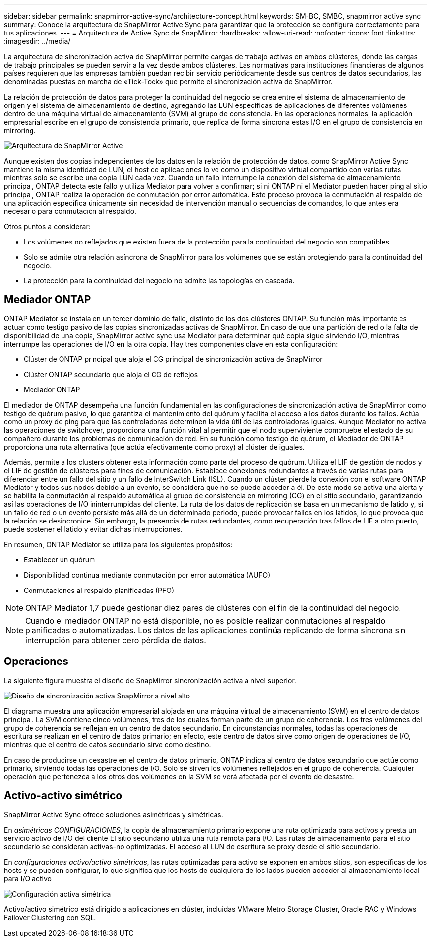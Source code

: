 ---
sidebar: sidebar 
permalink: snapmirror-active-sync/architecture-concept.html 
keywords: SM-BC, SMBC, snapmirror active sync 
summary: Conoce la arquitectura de SnapMirror Active Sync para garantizar que la protección se configura correctamente para tus aplicaciones. 
---
= Arquitectura de Active Sync de SnapMirror
:hardbreaks:
:allow-uri-read: 
:nofooter: 
:icons: font
:linkattrs: 
:imagesdir: ../media/


[role="lead"]
La arquitectura de sincronización activa de SnapMirror permite cargas de trabajo activas en ambos clústeres, donde las cargas de trabajo principales se pueden servir a la vez desde ambos clústeres. Las normativas para instituciones financieras de algunos países requieren que las empresas también puedan recibir servicio periódicamente desde sus centros de datos secundarios, las denominadas puestas en marcha de «Tick-Tock» que permite el sincronización activa de SnapMirror.

La relación de protección de datos para proteger la continuidad del negocio se crea entre el sistema de almacenamiento de origen y el sistema de almacenamiento de destino, agregando las LUN específicas de aplicaciones de diferentes volúmenes dentro de una máquina virtual de almacenamiento (SVM) al grupo de consistencia. En las operaciones normales, la aplicación empresarial escribe en el grupo de consistencia primario, que replica de forma síncrona estas I/O en el grupo de consistencia en mirroring.

image:snapmirror-active-sync-architecture.png["Arquitectura de SnapMirror Active"]

Aunque existen dos copias independientes de los datos en la relación de protección de datos, como SnapMirror Active Sync mantiene la misma identidad de LUN, el host de aplicaciones lo ve como un dispositivo virtual compartido con varias rutas mientras solo se escribe una copia LUN cada vez. Cuando un fallo interrumpe la conexión del sistema de almacenamiento principal, ONTAP detecta este fallo y utiliza Mediator para volver a confirmar; si ni ONTAP ni el Mediator pueden hacer ping al sitio principal, ONTAP realiza la operación de conmutación por error automática. Este proceso provoca la conmutación al respaldo de una aplicación específica únicamente sin necesidad de intervención manual o secuencias de comandos, lo que antes era necesario para conmutación al respaldo.

Otros puntos a considerar:

* Los volúmenes no reflejados que existen fuera de la protección para la continuidad del negocio son compatibles.
* Solo se admite otra relación asíncrona de SnapMirror para los volúmenes que se están protegiendo para la continuidad del negocio.
* La protección para la continuidad del negocio no admite las topologías en cascada.




== Mediador ONTAP

ONTAP Mediator se instala en un tercer dominio de fallo, distinto de los dos clústeres ONTAP. Su función más importante es actuar como testigo pasivo de las copias sincronizadas activas de SnapMirror. En caso de que una partición de red o la falta de disponibilidad de una copia, SnapMirror active sync usa Mediator para determinar qué copia sigue sirviendo I/O, mientras interrumpe las operaciones de I/O en la otra copia. Hay tres componentes clave en esta configuración:

* Clúster de ONTAP principal que aloja el CG principal de sincronización activa de SnapMirror
* Clúster ONTAP secundario que aloja el CG de reflejos
* Mediador ONTAP


El mediador de ONTAP desempeña una función fundamental en las configuraciones de sincronización activa de SnapMirror como testigo de quórum pasivo, lo que garantiza el mantenimiento del quórum y facilita el acceso a los datos durante los fallos. Actúa como un proxy de ping para que las controladoras determinen la vida útil de las controladoras iguales. Aunque Mediator no activa las operaciones de switchover, proporciona una función vital al permitir que el nodo superviviente compruebe el estado de su compañero durante los problemas de comunicación de red. En su función como testigo de quórum, el Mediador de ONTAP proporciona una ruta alternativa (que actúa efectivamente como proxy) al clúster de iguales.

Además, permite a los clusters obtener esta información como parte del proceso de quórum. Utiliza el LIF de gestión de nodos y el LIF de gestión de clústeres para fines de comunicación. Establece conexiones redundantes a través de varias rutas para diferenciar entre un fallo del sitio y un fallo de InterSwitch Link (ISL). Cuando un clúster pierde la conexión con el software ONTAP Mediator y todos sus nodos debido a un evento, se considera que no se puede acceder a él. De este modo se activa una alerta y se habilita la conmutación al respaldo automática al grupo de consistencia en mirroring (CG) en el sitio secundario, garantizando así las operaciones de I/O ininterrumpidas del cliente. La ruta de los datos de replicación se basa en un mecanismo de latido y, si un fallo de red o un evento persiste más allá de un determinado periodo, puede provocar fallos en los latidos, lo que provoca que la relación se desincronice. Sin embargo, la presencia de rutas redundantes, como recuperación tras fallos de LIF a otro puerto, puede sostener el latido y evitar dichas interrupciones.

En resumen, ONTAP Mediator se utiliza para los siguientes propósitos:

* Establecer un quórum
* Disponibilidad continua mediante conmutación por error automática (AUFO)
* Conmutaciones al respaldo planificadas (PFO)



NOTE: ONTAP Mediator 1,7 puede gestionar diez pares de clústeres con el fin de la continuidad del negocio.


NOTE: Cuando el mediador ONTAP no está disponible, no es posible realizar conmutaciones al respaldo planificadas o automatizadas. Los datos de las aplicaciones continúa replicando de forma síncrona sin interrupción para obtener cero pérdida de datos.



== Operaciones

La siguiente figura muestra el diseño de SnapMirror sincronización activa a nivel superior.

image:workflow_san_snapmirror_business_continuity.png["Diseño de sincronización activa SnapMirror a nivel alto"]

El diagrama muestra una aplicación empresarial alojada en una máquina virtual de almacenamiento (SVM) en el centro de datos principal. La SVM contiene cinco volúmenes, tres de los cuales forman parte de un grupo de coherencia. Los tres volúmenes del grupo de coherencia se reflejan en un centro de datos secundario. En circunstancias normales, todas las operaciones de escritura se realizan en el centro de datos primario; en efecto, este centro de datos sirve como origen de operaciones de I/O, mientras que el centro de datos secundario sirve como destino.

En caso de producirse un desastre en el centro de datos primario, ONTAP indica al centro de datos secundario que actúe como primario, sirviendo todas las operaciones de I/O. Solo se sirven los volúmenes reflejados en el grupo de coherencia. Cualquier operación que pertenezca a los otros dos volúmenes en la SVM se verá afectada por el evento de desastre.



== Activo-activo simétrico

SnapMirror Active Sync ofrece soluciones asimétricas y simétricas.

En _asimétricas CONFIGURACIONES_, la copia de almacenamiento primario expone una ruta optimizada para activos y presta un servicio activo de I/O del cliente El sitio secundario utiliza una ruta remota para I/O. Las rutas de almacenamiento para el sitio secundario se consideran activas-no optimizadas. El acceso al LUN de escritura se proxy desde el sitio secundario.

En _configuraciones activo/activo simétricas_, las rutas optimizadas para activo se exponen en ambos sitios, son específicas de los hosts y se pueden configurar, lo que significa que los hosts de cualquiera de los lados pueden acceder al almacenamiento local para I/O activo

image:snapmirror-active-sync-symmetric.png["Configuración activa simétrica"]

Activo/activo simétrico está dirigido a aplicaciones en clúster, incluidas VMware Metro Storage Cluster, Oracle RAC y Windows Failover Clustering con SQL.
